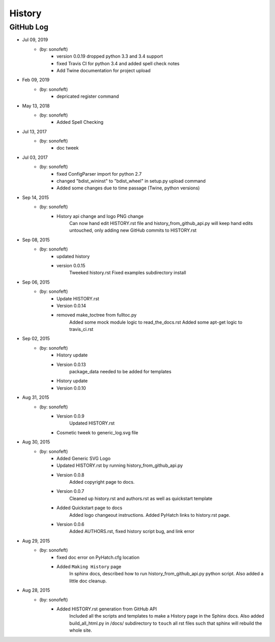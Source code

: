 

History
=======

GitHub Log
----------

* Jul 09, 2019
    - (by: sonofeft) 
        - version 0.0.19 dropped python 3.3 and 3.4 support
        - fixed Travis CI for python 3.4 and added spell check notes
        - Add Twine documentation for project upload
* Feb 09, 2019
    - (by: sonofeft) 
        - depricated register command
* May 13, 2018
    - (by: sonofeft) 
        - Added Spell Checking
* Jul 13, 2017
    - (by: sonofeft) 
        - doc tweek
* Jul 03, 2017
    - (by: sonofeft) 
        - fixed  ConfigParser  import for python 2.7
        - changed "bdist_wininst" to "bdist_wheel" in setup.py upload command
        - Added some changes due to time passage (Twine, python versions)
* Sep 14, 2015
    - (by: sonofeft) 
        - History api change and logo PNG change
            Can now hand edit HISTORY.rst file and history_from_github_api.py will
            keep hand edits untouched, only adding new GitHub commits to HISTORY.rst
* Sep 08, 2015
    - (by: sonofeft) 
        - updated history
        - version 0.0.15
            Tweeked history.rst
            Fixed examples subdirectory install
* Sep 06, 2015
    - (by: sonofeft) 
        - Update HISTORY.rst
        - Version 0.0.14
        - removed make_toctree from fulltoc.py
            Added some mock module logic to read_the_docs.rst
            Added some apt-get logic to travis_ci.rst
* Sep 02, 2015
    - (by: sonofeft) 
        - History update
        - Version 0.0.13
            package_data needed to be added for templates
        - History update
        - Version 0.0.10
* Aug 31, 2015
    - (by: sonofeft) 
        - Version 0.0.9
            Updated HISTORY.rst
        - Cosmetic tweek to generic_log.svg file
* Aug 30, 2015
    - (by: sonofeft) 
        - Added Generic SVG Logo
        - Updated HISTORY.rst by running history_from_github_api.py
        - Version 0.0.8
            Added copyright page to docs.
        - Version 0.0.7
            Cleaned up history.rst and authors.rst as well as quickstart template
        - Added Quickstart page to docs
            Added logo changeout instructions.
            Added PyHatch links to history.rst page.
        - Version 0.0.6
            Added AUTHORS.rst, fixed history script bug, and link error
* Aug 29, 2015
    - (by: sonofeft) 
        - fixed doc error on PyHatch.cfg location
        - Added ``Making History`` page
            In sphinx docs, described how to run history_from_github_api.py python
            script.
            Also added a little doc cleanup.
* Aug 28, 2015
    - (by: sonofeft) 
        - Added HISTORY.rst generation from GitHub API
            Included all the scripts and templates to make a History page in the
            Sphinx docs.  Also added build_all_html.py in /docs/ subdirectory to
            ``touch`` all rst files such that sphinx will rebuild the whole site.
